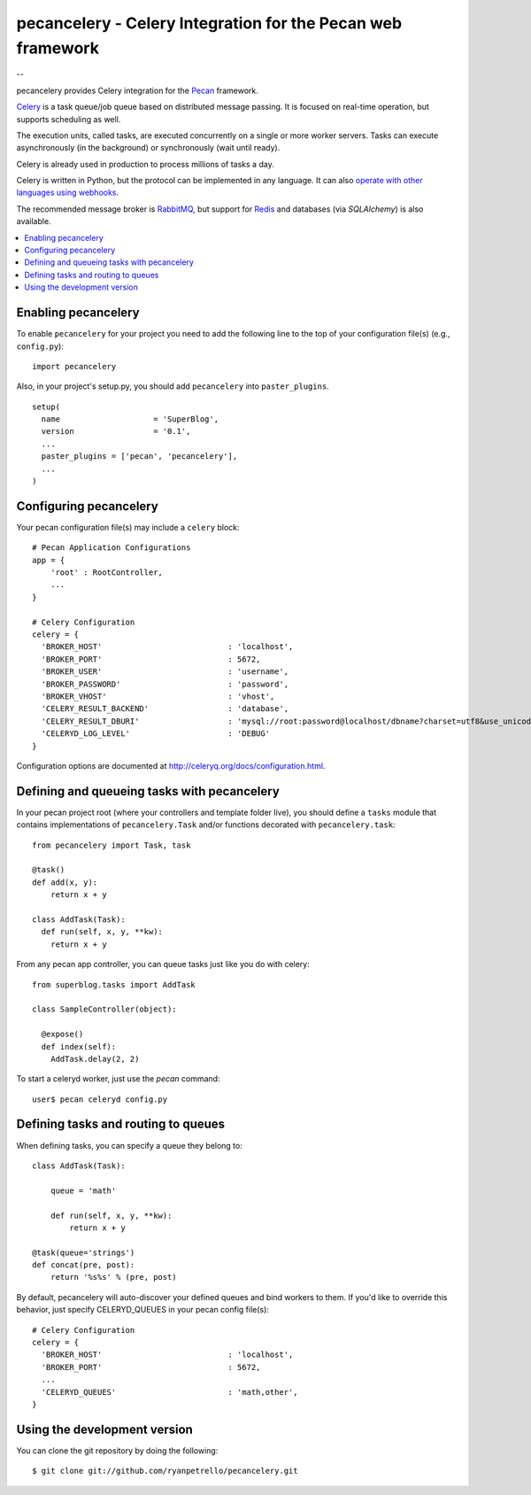 ===============================================
 pecancelery - Celery Integration for the Pecan web framework
===============================================

--

pecancelery provides Celery integration for the `Pecan`_ framework.

`Celery`_ is a task queue/job queue based on distributed message passing.
It is focused on real-time operation, but supports scheduling as well.

The execution units, called tasks, are executed concurrently on a single or
more worker servers. Tasks can execute asynchronously (in the background) or
synchronously (wait until ready).

Celery is already used in production to process millions of tasks a day.

Celery is written in Python, but the protocol can be implemented in any
language. It can also `operate with other languages using webhooks`_.

The recommended message broker is `RabbitMQ`_, but support for `Redis`_ and
databases (via `SQLAlchemy`) is also available.

.. _`Celery`: http://celeryproject.org/
.. _`Pecan`: http://www.pecanpy.org/
.. _`RabbitMQ`: http://www.rabbitmq.com/
.. _`Redis`: http://code.google.com/p/redis/
.. _`SQLAlchemy`: http://www.sqlalchemy.org/
.. _`operate with other languages using webhooks`:
    http://ask.github.com/celery/userguide/remote-tasks.html

.. contents::
    :local:

Enabling pecancelery
------------------------------

To enable ``pecancelery`` for your project you need to add the following line
to the top of your configuration file(s) (e.g., ``config.py``)::

    import pecancelery
    
Also, in your project's setup.py, you should add ``pecancelery`` into ``paster_plugins``.

::

  setup(
    name                    = 'SuperBlog',
    version                 = '0.1',
    ...
    paster_plugins = ['pecan', 'pecancelery'],
    ...
  )
  
Configuring pecancelery
------------------------------

Your pecan configuration file(s) may include a ``celery`` block:

::

  # Pecan Application Configurations
  app = {
      'root' : RootController,
      ...
  }

  # Celery Configuration
  celery = {
    'BROKER_HOST'                           : 'localhost',
    'BROKER_PORT'                           : 5672,
    'BROKER_USER'                           : 'username',
    'BROKER_PASSWORD'                       : 'password',
    'BROKER_VHOST'                          : 'vhost',
    'CELERY_RESULT_BACKEND'                 : 'database',
    'CELERY_RESULT_DBURI'                   : 'mysql://root:password@localhost/dbname?charset=utf8&use_unicode=0',
    'CELERYD_LOG_LEVEL'                     : 'DEBUG'
  }

Configuration options are documented at http://celeryq.org/docs/configuration.html.
  
Defining and queueing tasks with pecancelery
------------------------------
    
In your pecan project root (where your controllers and template folder live), you should define a ``tasks`` module
that contains implementations of ``pecancelery.Task`` and/or functions decorated with ``pecancelery.task``:

::

  from pecancelery import Task, task
  
  @task()
  def add(x, y): 
      return x + y
  
  class AddTask(Task):
    def run(self, x, y, **kw):
      return x + y
      
From any pecan app controller, you can queue tasks just like you do with celery:

::

  from superblog.tasks import AddTask

  class SampleController(object):

    @expose()
    def index(self):
      AddTask.delay(2, 2)
      
To start a celeryd worker, just use the `pecan` command:

::

  user$ pecan celeryd config.py
  
Defining tasks and routing to queues
------------------------------

When defining tasks, you can specify a queue they belong to:

::

  class AddTask(Task):
    
      queue = 'math'
    
      def run(self, x, y, **kw):
          return x + y
        
  @task(queue='strings')
  def concat(pre, post):
      return '%s%s' % (pre, post)
      
By default, pecancelery will auto-discover your defined queues and bind workers to them.
If you'd like to override this behavior, just specify CELERYD_QUEUES in your pecan config file(s):

::

  # Celery Configuration
  celery = {
    'BROKER_HOST'                           : 'localhost',
    'BROKER_PORT'                           : 5672,
    ...
    'CELERYD_QUEUES'                        : 'math,other',
  }

Using the development version
------------------------------

You can clone the git repository by doing the following::

    $ git clone git://github.com/ryanpetrello/pecancelery.git
